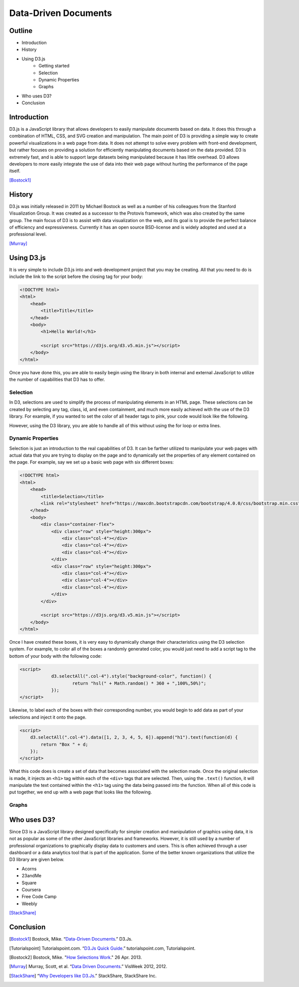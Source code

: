 Data-Driven Documents
=====================

Outline
-------

* Introduction
* History
* Using D3.js
    * Getting started
    * Selection
    * Dynamic Properties
    * Graphs
* Who uses D3?
* Conclusion

Introduction
------------

D3.js is a JavaScript library that allows developers to easily manipulate
documents based on data. It does this through a combination of HTML, CSS, and
SVG creation and manipulation. The main point of D3 is providing a simple way to
create powerful visualizations in a web page from data. It does not attempt to
solve every problem with front-end development, but rather focuses on providing
a solution for efficiently manipulating documents based on the data provided.
D3 is extremely fast, and is able to support large datasets being manipulated
because it has little overhead. D3 allows developers to more easily integrate
the use of data into their web page without hurting the performance of the page
itself.

[Bostock1]_

History
-------

D3.js was initially released in 2011 by Michael Bostock as well as a number of
his colleagues from the Stanford Visualization Group. It was created as a
successor to the Protovis framework, which was also created by the same group.
The main focus of D3 is to assist with data visualization on the web, and its
goal is to provide the perfect balance of efficiency and expressiveness.
Currently it has an open source BSD-license and is widely adopted and used at a
professional level.

[Murray]_

Using D3.js
-----------

It is very simple to include D3.js into and web development project that you may
be creating. All that you need to do is include the link to the script before
the closing tag for your body:

.. code-block:: html

    <!DOCTYPE html>
    <html>
        <head>
            <title>Title</title>
        </head>
        <body>
            <h1>Hello World!</h1>

            <script src="https://d3js.org/d3.v5.min.js"></script>
        </body>
    </html>

Once you have done this, you are able to easily begin using the library in both
internal and external JavaScript to utilize the number of capabilities that D3
has to offer.

Selection
~~~~~~~~~

In D3, selections are used to simplify the process of manipulating elements in
an HTML page. These selections can be created by selecting any tag, class, id,
and even containment, and much more easily achieved with the use of the D3
library. For example, if you wanted to set the color of all header tags to pink,
your code would look like the following.

.. code-block:: javascript
    :Caption: DOM pink headers

    var headers = document.getElementsByTagName("h1");
    for(var i = 0; i < headers.length; i++) {
        var header = headers.item(i);
        header.style.setProperty("color", "pink", null);
    }

However, using the D3 library, you are able to handle all of this without using
the for loop or extra lines.

.. code-block:: javascript
    :Caption: D3 pink headers

    d3.selectAll("p").style("color", "pink");

Dynamic Properties
~~~~~~~~~~~~~~~~~~

Selection is just an introduction to the real capabilities of D3. It can be
farther utilized to manipulate your web pages with actual data that you are
trying to display on the page and to dynamically set the properties of any
element contained on the page. For example, say we set up a basic web page with
six different boxes:

.. code-block:: html

    <!DOCTYPE html>
    <html>
        <head>
            <title>Selection</title>
            <link rel="stylesheet" href="https://maxcdn.bootstrapcdn.com/bootstrap/4.0.0/css/bootstrap.min.css" integrity="sha384-Gn5384xqQ1aoWXA+058RXPxPg6fy4IWvTNh0E263XmFcJlSAwiGgFAW/dAiS6JXm" crossorigin="anonymous">
        </head>
        <body>
            <div class="container-flex">
                <div class="row" style="height:300px">
                    <div class="col-4"></div>
                    <div class="col-4"></div>
                    <div class="col-4"></div>
                </div>
                <div class="row" style="height:300px">
                    <div class="col-4"></div>
                    <div class="col-4"></div>
                    <div class="col-4"></div>
                </div>
            </div>

            <script src="https://d3js.org/d3.v5.min.js"></script>
        </body>
    </html>

Once I have created these boxes, it is very easy to dynamically change their
characteristics using the D3 selection system. For example, to color all of the
boxes a randomly generated color, you would just need to add a script tag to the
bottom of your body with the following code:

.. code-block:: html

    <script>
		d3.selectAll(".col-4").style("background-color", function() {
			return "hsl(" + Math.random() * 360 + ",100%,50%)";
		});
    </script>

Likewise, to label each of the boxes with their corresponding number, you would
begin to add data as part of your selections and inject it onto the page.

.. code-block:: html

    <script>
        d3.selectAll(".col-4").data([1, 2, 3, 4, 5, 6]).append("h1").text(function(d) {
            return "Box " + d;
        });
    </script>

What this code does is create a set of data that becomes associated with the
selection made. Once the original selection is made, it injects an ``<h1>`` tag
within each of the ``<div>`` tags that are selected. Then, using the ``.text()``
function, it will manipulate the text contained within the ``<h1>`` tag using
the data being passed into the function. When all of this code is put together,
we end up with a web page that looks like the following.

.. image:: images/dynamicProperties.png
    :width: 800
    :alt: Dynamically setting properties using D3.js

Graphs
~~~~~~

Who uses D3?
------------

Since D3 is a JavaScript library designed specifically for simpler creation
and manipulation of graphics using data, it is not as popular as some of the
other JavaScript libraries and frameworks. However, it is still used by a number
of professional organizations to graphically display data to customers and
users. This is often achieved through a user dashboard or a data analytics tool
that is part of the application. Some of the better known organizations that
utilize the D3 library are given below.

* Acorns
* 23andMe
* Square
* Coursera
* Free Code Camp
* Weebly

[StackShare]_


Conclusion
----------

.. [Bostock1] Bostock, Mike. “`Data-Driven Documents <https://d3js.org/>`_.” D3.Js.

.. [Tutorialspoint] Tutorialspoint.com. “`D3.Js Quick Guide <https://www.tutorialspoint.com/d3js/d3js_quick_guide.htm>`_.” tutorialspoint.com, Tutorialspoint.

.. [Bostock2] Bostock, Mike. "`How Selections Work <https://bost.ocks.org/mike/selection>`_." 26 Apr. 2013.

.. [Murray] Murray, Scott, et al. “`Data Driven Documents <http://www.jeromecukier.net/presentations/d3-tutorial/S01%20-%20introduction.pdf>`_.” VisWeek 2012, 2012.

.. [StackShare] “`Why Developers like D3.Js <stackshare.io/d3/in-stacks#/>`_.” StackShare, StackShare Inc.